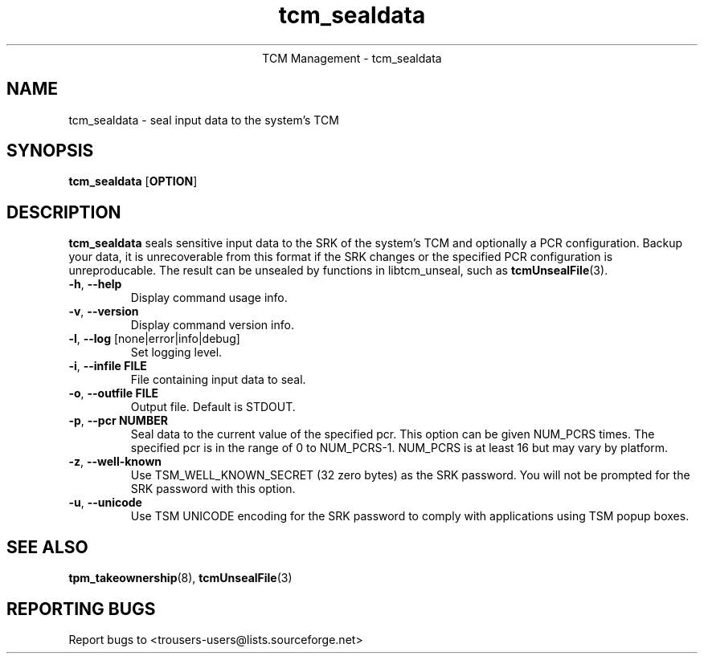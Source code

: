 .\" Copyright (C) 2005 International Business Machines Corporation
.\"
.de Sh \" Subsection
.br
.if t .Sp
.ne 5
.PP
\fB\\$1\fR
.PP
..
.de Sp \" Vertical space (when we can't use .PP)
.if t .sp .5v
.if n .sp
..
.de Ip \" List item
.br
.ie \\n(.$>=3 .ne \\$3
.el .ne 3
.IP "\\$1" \\$2
..
.TH "tcm_sealdata" 1 "2005-08-10"  "TCM Management"
.ce 1
TCM Management - tcm_sealdata
.SH NAME
tcm_sealdata \- seal input data to the system's TCM
.SH "SYNOPSIS"
.ad l
.hy 0
.B tcm_sealdata
.RB [ OPTION ]

.SH "DESCRIPTION"
.PP
\fBtcm_sealdata\fR seals sensitive input data to the SRK of the system's TCM
and optionally a PCR configuration.  Backup your data, it is unrecoverable from this format if the SRK changes or the specified PCR configuration is unreproducable.  The result can be unsealed by functions in libtcm_unseal, such as \fBtcmUnsealFile\fR(3).

.TP
\fB\-h\fR, \fB\-\-help\fR
Display command usage info.
.TP
\fB-v\fR, \fB\-\-version\fR
Display command version info.
.TP
\fB-l\fR, \fB\-\-log\fR [none|error|info|debug]
Set logging level.
.TP
\fB-i\fR, \fB\-\-infile FILE\fR
File containing input data to seal.
.TP
\fB-o\fR, \fB\-\-outfile FILE\fR
Output file.  Default is STDOUT.
.TP
\fB-p\fR, \fB\-\-pcr NUMBER\fR
Seal data to the current value of the specified pcr. This option can be given NUM_PCRS times.  The specified pcr is in the range of 0 to NUM_PCRS-1. NUM_PCRS is at least 16 but may vary by platform.
.TP
\fB-z\fR, \fB\-\-well-known\fR
Use TSM_WELL_KNOWN_SECRET (32 zero bytes) as the SRK password. You will not be prompted for the SRK password with this option.
.TP
\fB-u\fR, \fB\-\-unicode\fR
Use TSM UNICODE encoding for the SRK password to comply with applications using TSM popup boxes.

.SH "SEE ALSO"
.PP
\fBtpm_takeownership\fR(8), \fBtcmUnsealFile\fR(3)

.SH "REPORTING BUGS"
Report bugs to <trousers-users@lists.sourceforge.net>
